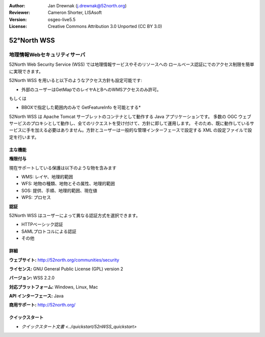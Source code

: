 :Author: Jan Drewnak (j.drewnak@52north.org)
:Reviewer: Cameron Shorter, LISAsoft
:Version: osgeo-live5.5
:License: Creative Commons Attribution 3.0 Unported (CC BY 3.0)

.. image:: ../../images/project_logos/logo_52North_160.png
  :alt: project logo
  :align: right
  :target: http://52north.org/security

52°North WSS
================================================================================

地理情報Webセキュリティサーバ
~~~~~~~~~~~~~~~~~~~~~~~~~~~~~~~~~~~~~~~~~~~~~~~~~~~~~~~~~~~~~~~~~~~~~~~~~~~~~~~~

52North Web Security Service (WSS) では地理情報サービスやそのリソースへの
ロールベース認証にでのアクセス制限を簡単に実現できます。

52North WSS を用いると以下のようなアクセス方針も設定可能です:

* 外部のユーザーはGetMapでのレイヤAとBへのWMSアクセスのみ許可。

もしくは

* BBOXで指定した範囲内のみで GetFeatureInfo を可能とする*

52North WSS は Apache Tomcat サーブレットのコンテナとして動作する Java アプリケーションです。
多数の OGC ウェブサービスのプロキシとして動作し、全てのリクエストを受け付けて、方針に即して運用します。
そのため、既に動作しているサービスに手を加える必要はありません。方針とユーザーは一般的な管理インターフェースで設定する
XML の設定ファイルで設定を行います。

.. image:: ../../images/screenshots/1024x768/52n_wss_mgmt.png
  :scale: 70 %
  :alt: Screenshot of WSS Management UI
  :align: right

主な機能
--------------------------------------------------------------------------------

**権限付与**

現在サポートしている保護は以下のような物を含みます

* WMS: レイヤ、地理的範囲
* WFS: 地物の種類、地物とその属性、地理的範囲
* SOS: 提供、手順、地理的範囲、現在値
* WPS: プロセス

**認証**

52North WSS はユーザーによって異なる認証方式を選択できます。

* HTTPベーシック認証
* SAMLプロトコルによる認証
* その他


詳細
--------------------------------------------------------------------------------

**ウェブサイト:** http://52north.org/communities/security

**ライセンス:** GNU General Public License (GPL) version 2

**バージョン:** WSS 2.2.0

**対応プラットフォーム:** Windows, Linux, Mac

**API インターフェース:** Java

**商用サポート:** http://52north.org/


クイックスタート
--------------------------------------------------------------------------------

* `クイックスタート文書 <../quickstart/52nWSS_quickstart>`

